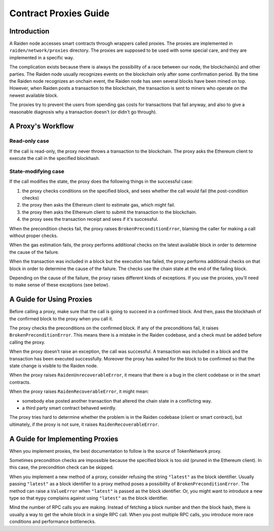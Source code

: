 Contract Proxies Guide
######################

Introduction
============

A Raiden node accesses smart contracts through wrappers called proxies. The proxies are implemented in ``raiden/network/proxies`` directory. The proxies are supposed to be used with some special care, and they are implemented in a specific way.

The complication exists because there is always the possibility of a race between our node, the blockchain(s) and other parties. The Raiden node usually recognizes events on the blockchain only after some confirmation period. By the time the Raiden node recognizes an onchain event, the Raiden node has seen several blocks have been mined on top. However, when Raiden posts a transaction to the blockchain, the transaction is sent to miners who operate on the newest available block.

The proxies try to prevent the users from spending gas costs for transactions that fail anyway, and also to give a reasonable diagnosis why a transaction doesn't (or didn't go through).

A Proxy's Workflow
==================

Read-only case
--------------

If the call is read-only, the proxy never throws a transaction to the blockchain. The proxy asks the Ethereum client to execute the call in the specified blockhash.

State-modifying case
--------------------

If the call modifies the state, the proxy does the following things in the successful case:

1. the proxy checks conditions on the specified block, and sees whether the call would fail (the post-condition checks)
2. the proxy then asks the Ethereum client to estimate gas, which might fail.
3. the proxy then asks the Ethereum client to submit the transaction to the blockchain.
4. the proxy sees the transaction receipt and sees if it's successful.

When the precondition checks fail, the proxy raises ``BrokenPreconditionError``, blaming the caller for making a call without proper checks.

When the gas estimation fails, the proxy performs additional checks on the latest available block in order to determine the cause of the failure.

When the transaction was included in a block but the execution has failed, the proxy performs additional checks on that block in order to determine
the cause of the failure. The checks use the chain state at the end of the failing block.

Depending on the cause of the failure, the proxy raises different kinds of exceptions. If you use the proxies, you'll need to
make sense of these exceptions (see below).

A Guide for Using Proxies
=========================

Before calling a proxy, make sure that the call is going to succeed in a confirmed block.
And then, pass the blockhash of the confirmed block to the proxy when you call it.

The proxy checks the preconditions on the confirmed block. If any of the preconditions fail,
it raises ``BrokenPreconditionError``. This means there is a mistake in the Raiden codebase,
and a check must be added before calling the proxy.

When the proxy doesn't raise an exception, the call was successful. A transaction was included
in a block and the transaction has been executed successfully. Moreover the proxy has waited
for the block to be confirmed so that the state change is visible to the Raiden node.

When the proxy raises ``RaidenUnrecoverableError``, it means that there is a bug in the
client codebase or in the smart contracts.

When the proxy raises ``RaidenRecoverableError``, it might mean:

- somebody else posted another transaction that altered the chain state in a conflicting way.
- a third party smart contract behaved weirdly.

The proxy tries hard to determine whether the problem is in the Raiden codebase (client
or smart contract), but ultimately, if the proxy is not sure, it raises ``RaidenRecoverableError``.


A Guide for Implementing Proxies
================================

When you implement proxies, the best documentation to follow is the source of TokenNetwork proxy.

Sometimes precondition checks are impossible because the specified block is too old (pruned in the Ethereum client).
In this case, the precondition check can be skipped.

When you implement a new method of a proxy, consider refusing the string ``"latest"`` as the block identifier.
Usually passing ``"latest"`` as a block identifier to a proxy method poses a possibility of ``BrokenPreconditionError``.
The method can raise a ``ValueError`` when ``"latest"`` is passed as the block identifier.
Or, you might want to introduce a new type so that ``mypy`` complains against using ``"latest"`` as the block identifier.

Mind the number of RPC calls you are making. Instead of fetching a block number and then the block hash,
there is usually a way to get the whole block in a single RPC call. When you post multiple RPC calls,
you introduce more race conditions and performance bottlenecks.
